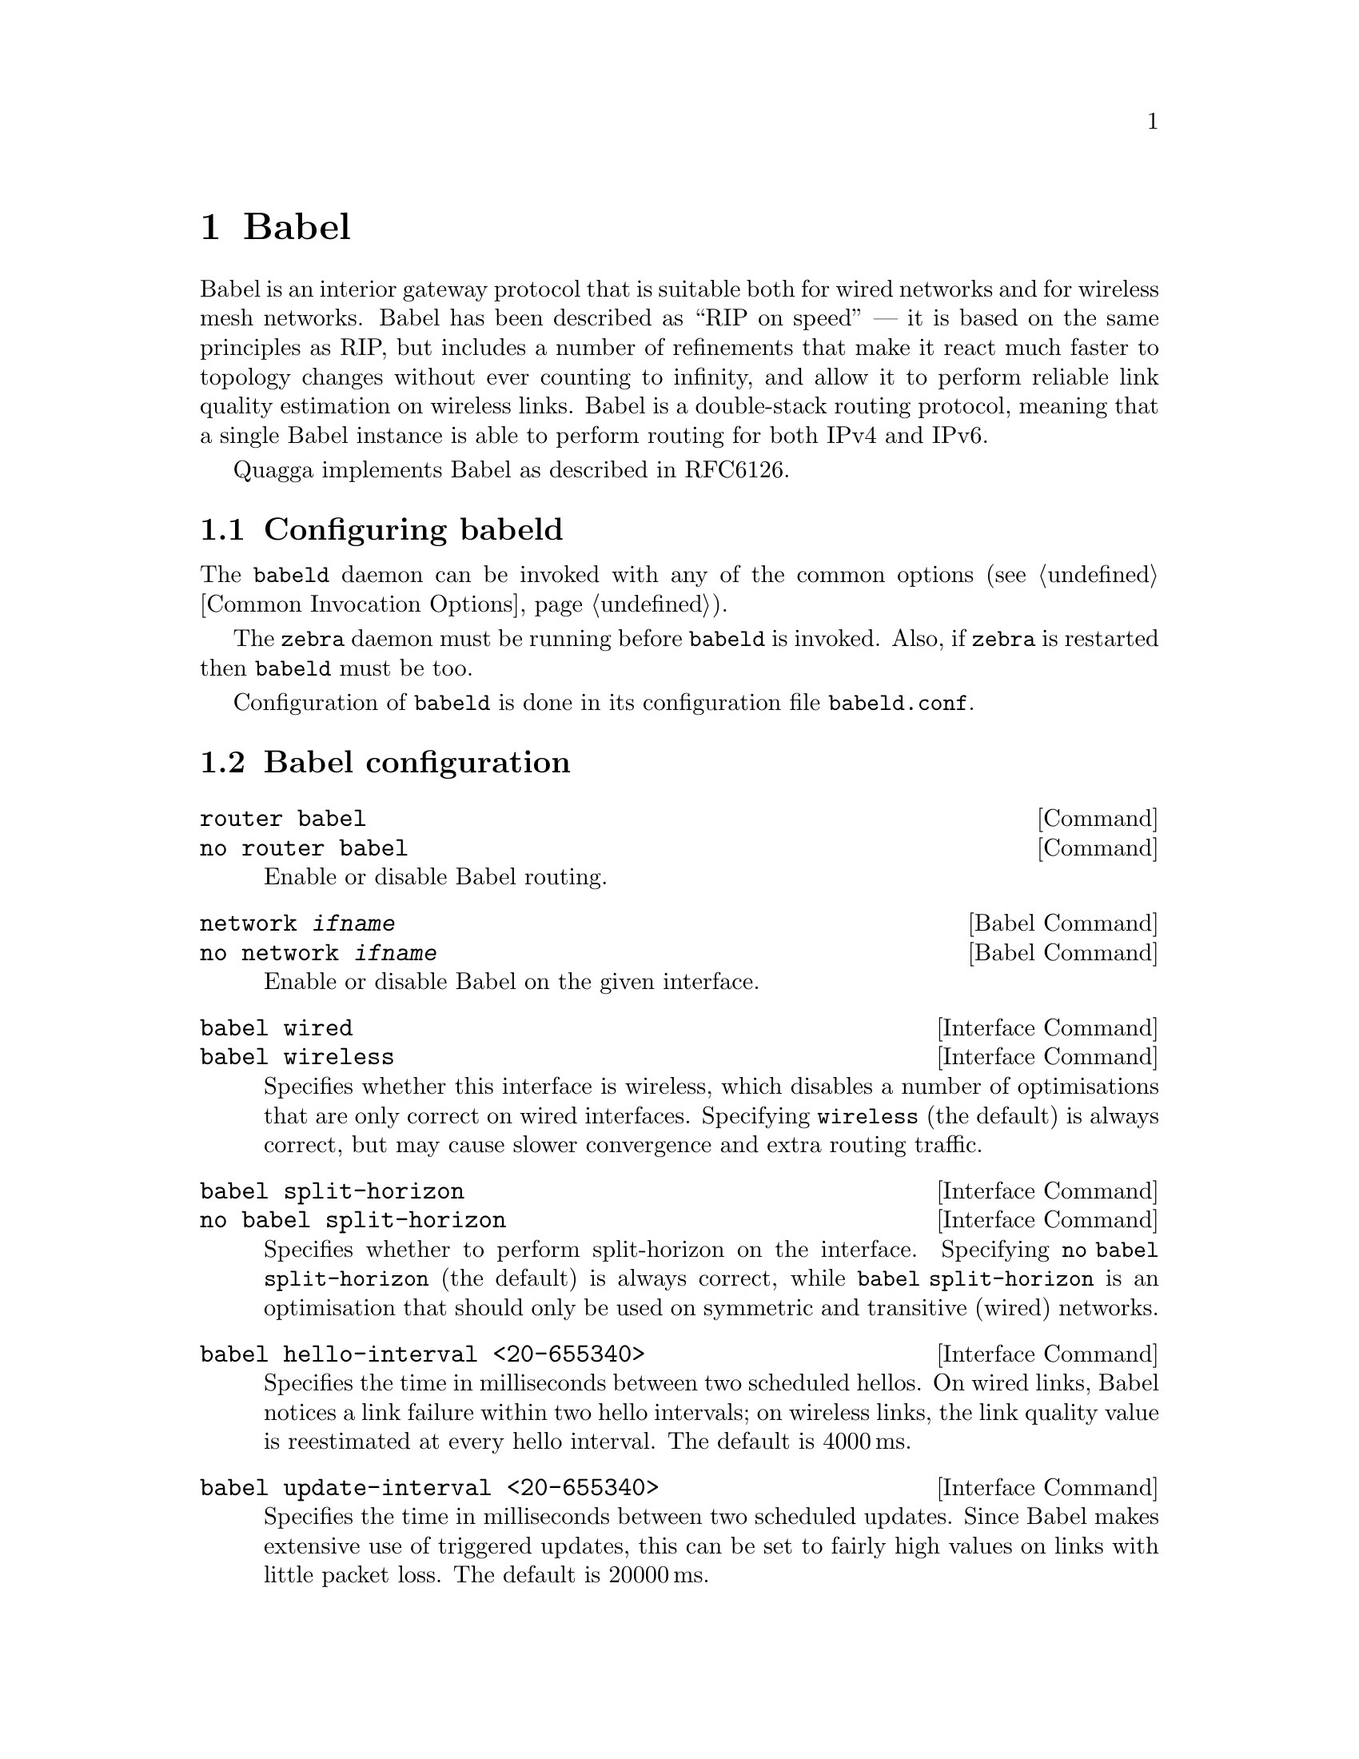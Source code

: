@c -*-texinfo-*-
@c This is part of the Quagga Manual.
@c @value{COPYRIGHT_STR}
@c See file quagga.texi for copying conditions.
@node Babel
@chapter Babel

Babel is an interior gateway protocol that is suitable both for wired
networks and for wireless mesh networks.  Babel has been described as
``RIP on speed'' --- it is based on the same principles as RIP, but
includes a number of refinements that make it react much faster to
topology changes without ever counting to infinity, and allow it to
perform reliable link quality estimation on wireless links.  Babel is
a double-stack routing protocol, meaning that a single Babel instance
is able to perform routing for both IPv4 and IPv6.

Quagga implements Babel as described in RFC6126.

@menu
* Configuring babeld::          
* Babel configuration::         
* Babel redistribution::        
* Show Babel information::      
* Babel debugging commands::    
@end menu

@node Configuring babeld, Babel configuration, Babel, Babel
@section Configuring babeld

The @command{babeld} daemon can be invoked with any of the common
options (@pxref{Common Invocation Options}).

The @command{zebra} daemon must be running before @command{babeld} is
invoked. Also, if @command{zebra} is restarted then @command{babeld}
must be too.

Configuration of @command{babeld} is done in its configuration file
@file{babeld.conf}.

@node Babel configuration, Babel redistribution, Configuring babeld, Babel
@section Babel configuration

@deffn Command {router babel} {}
@deffnx Command {no router babel} {}
Enable or disable Babel routing.
@end deffn

@deffn {Babel Command} {network @var{ifname}} {}
@deffnx {Babel Command} {no network @var{ifname}} {}
Enable or disable Babel on the given interface.
@end deffn

@deffn {Interface Command} {babel wired} {}
@deffnx {Interface Command} {babel wireless} {}
Specifies whether this interface is wireless, which disables a number
of optimisations that are only correct on wired interfaces.
Specifying @code{wireless} (the default) is always correct, but may
cause slower convergence and extra routing traffic.
@end deffn

@deffn {Interface Command} {babel split-horizon}
@deffnx {Interface Command} {no babel split-horizon}
Specifies whether to perform split-horizon on the interface.
Specifying @code{no babel split-horizon} (the default) is always
correct, while @code{babel split-horizon} is an optimisation that
should only be used on symmetric and transitive (wired) networks.
@end deffn

@deffn {Interface Command} {babel hello-interval <20-655340>}
Specifies the time in milliseconds between two scheduled hellos.  On
wired links, Babel notices a link failure within two hello intervals;
on wireless links, the link quality value is reestimated at every
hello interval.  The default is 4000@dmn{ms}.
@end deffn

@deffn {Interface Command} {babel update-interval <20-655340>}
Specifies the time in milliseconds between two scheduled updates.
Since Babel makes extensive use of triggered updates, this can be set
to fairly high values on links with little packet loss.  The default
is 20000@dmn{ms}.
@end deffn

@deffn {Interface Command} {babel rxcost <1-65534>}
Specifies the base receive cost for this interface.  For wireless
interfaces, it specifies the multiplier used for computing the ETX
reception cost (default 256); for wired interfaces, it specifies the
cost that will be advertised to neighbours.  This value is reset when
the wired/wireless attribute of the interface is changed.

Do not use this command unless you know what you are doing; in most
networks, acting directly on the cost using route maps is a better
technique.
@end deffn

@deffn {Interface Command} {babel authentication mode @var{authmode} key-chain @var{keychain}} {}
@deffnx {Interface Command} {no babel authentication mode @var{authmode} key-chain @var{keychain}} {}
Manage (add or remove) configured security associations (CSAs) for the current
interface. There may be multiple CSAs configured for an interface.
@var{keychain} stands for a name of a standard key chain. @var{authmode} stands
for a HMAC algorithm based on one of the following hash functions of choice.
A HMAC algorithm uses a secret key and a compound PC/TS number to produce one
or more digests for each protocol packet.
@itemize @bullet
@item
@code{sha256/sha384/sha512}:
SHA-256, SHA-384 and SHA-512 hash functions respectively, which belong to SHA-2
family of hash functions and produce a digest 256-bit, 384-bit and 512-bit long
respectively.
@item
@code{rmd160}:
RIPEMD-160 hash function, which produces a digest 160-bit long.
@item
@code{whirlpool}:
Whirlpool hash function, which produces a digest 512-bit long.
@end itemize
All of the hash functions listed above are considered relatively strong at the
time of this writing and require Quagga to be built with gcrypt library.
@ref{The Configure script and its options}
@end deffn

@deffn {Interface Command} {no babel authentication} {}
Remove all configured security associations (CSAs) from the current interface.
@end deffn

@deffn {Babel Command} {babel resend-delay <20-655340>}
Specifies the time in milliseconds after which an ``important''
request or update will be resent.  The default is 2000@dmn{ms}.  You
probably don't want to tweak this value.
@end deffn

@deffn {Babel Command} {anm-timeout <5-4294967295>} {}
@deffnx {Babel Command} {no anm-timeout [<5-4294967295>]} {}
Specifies the time in seconds, for which a record about a formerly active
authentic Babel neighbor will be retained in ANM (authentic neighbor memory).
The default is 300@dmn{s}.
@end deffn

@deffn {Babel Command} {ts-base (zero|unixtime)} {}
@deffnx {Babel Command} {no ts-base [(zero|unixtime)]} {}
Controls setting of TS (Timestamp) variable of local routing process. TS is
put into a PC/TS TLV of every packet being authenticated to prevent replay
attacks.
@itemize @bullet
@item
@code{unixtime}:
Configures UNIX time as TS base: makes TS be greater or equal to the current
UNIX time, which allows for unique PC/TS pairs for the deployed lifetime of
a Babel router. This is the default mode in Quagga.
@item
@code{zero}
Configures 0 as TS base: TS starts at value 0 and increment each time the
Packet Counter wraps.
@end itemize
@end deffn

@node Babel redistribution, Show Babel information, Babel configuration, Babel
@section Babel redistribution

@deffn {Babel command} {redistribute @var{kind}}
@deffnx {Babel command} {no redistribute @var{kind}}
Specify which kind of routes should be redistributed into Babel.
@end deffn

@node Show Babel information, Babel debugging commands, Babel redistribution, Babel
@section Show Babel information

@deffn {Command} {show babel route} {}
@deffnx {Command} {show babel route A.B.C.D/M}
@deffnx {Command} {show babel route X:X::X:X/M}
@deffnx {Command} {show babel interface} {}
@deffnx {Command} {show babel neighbor} {}
@deffnx {Command} {show babel parameters} {}
These commands dump various parts of @command{babeld}'s internal state.
@end deffn

@deffn {Command} {show babel authentication stats} {}
@deffnx {Command} {clear babel authentication stats} {}
There are some statistics built during operation of packet authentication
extension. These commands display and reset those statistics.
@end deffn

@deffn {Command} {show babel authentication memory} {}
@deffnx {Command} {clear babel authentication memory} {}
Babel packet authentication extension maintains an internal table known as
"authentic neighbors memory" (ANM), which is used to protect against packet
replay attacks. ANM retains PC/TS values of authentic Babel neighbors, both
current and formerly active, for "ANM timeout" period of time.

The commands display and reset ANM records. Resetting ANM records may be
necessary to avoid a "quarantine period" for restarted Babel neighbors
operating in "NVRAM-less wrap counter" TS mode.
@end deffn

@node Babel debugging commands,  , Show Babel information, Babel
@section Babel debugging commands

@deffn {Babel Command} {debug babel @var{kind}} {}
@deffnx {Babel Command} {no debug babel @var{kind}} {}
Enable or disable debugging messages of a given kind.  @var{kind} can
be one of @samp{common}, @samp{kernel}, @samp{filter}, @samp{timeout},
@samp{interface}, @samp{route}, @samp{authentication} or @samp{all}. Note that if you have
compiled with the NO_DEBUG flag, then these commands aren't available.
@end deffn

